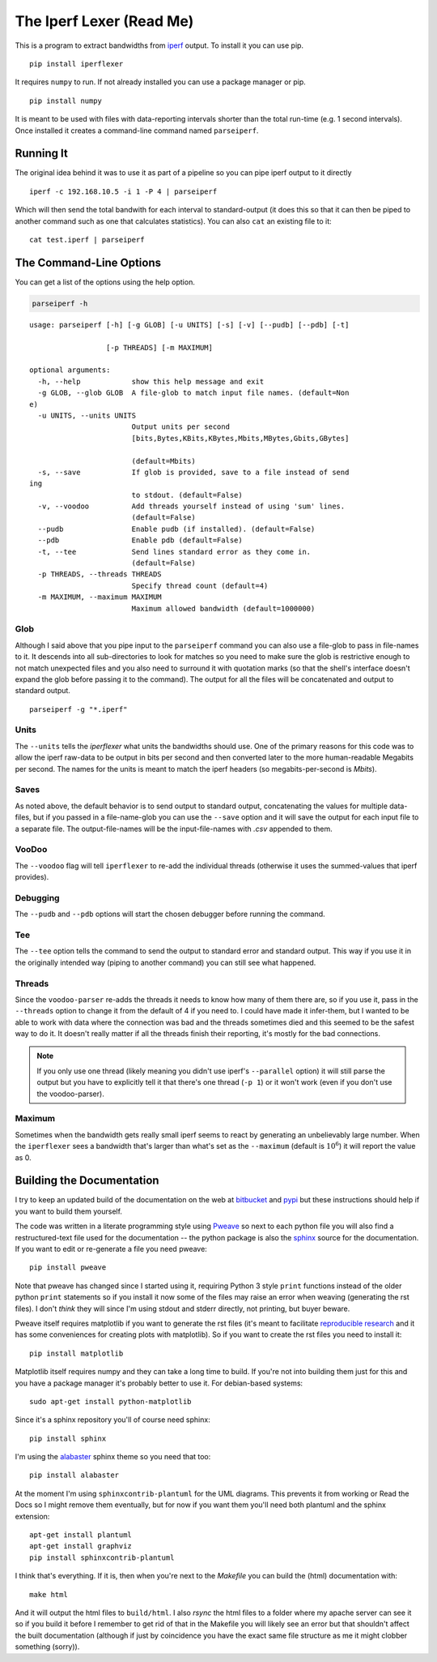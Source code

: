 The Iperf Lexer (Read Me)
=========================


This is a program to extract bandwidths from `iperf <http://sourceforge.net/projects/iperf/>`_ output. To install it you can use pip.

::

   pip install iperflexer

It requires ``numpy`` to run. If not already installed you can use a package manager or pip.

::

   pip install numpy

It is meant to be used with files with data-reporting intervals shorter than the total run-time (e.g. 1 second intervals). Once installed it creates a command-line command named ``parseiperf``.

Running It
----------

The original idea behind it was to use it as part of a pipeline so you can pipe iperf output to it directly ::

  iperf -c 192.168.10.5 -i 1 -P 4 | parseiperf

Which will then send the total bandwith for each interval to standard-output (it does this so that it can then be piped to another command such as one that calculates statistics). You can also ``cat`` an existing file to it::

  cat test.iperf | parseiperf

The Command-Line Options
------------------------

You can get a list of the options using the help option.

.. code:: bash

   parseiperf -h

::

    usage: parseiperf [-h] [-g GLOB] [-u UNITS] [-s] [-v] [--pudb] [--pdb] [-t]
    
                      [-p THREADS] [-m MAXIMUM]
    
    optional arguments:
      -h, --help            show this help message and exit
      -g GLOB, --glob GLOB  A file-glob to match input file names. (default=Non
    e)
      -u UNITS, --units UNITS
                            Output units per second
                            [bits,Bytes,KBits,KBytes,Mbits,MBytes,Gbits,GBytes]
    
                            (default=Mbits)
      -s, --save            If glob is provided, save to a file instead of send
    ing
                            to stdout. (default=False)
      -v, --voodoo          Add threads yourself instead of using 'sum' lines.
                            (default=False)
      --pudb                Enable pudb (if installed). (default=False)
      --pdb                 Enable pdb (default=False)
      -t, --tee             Send lines standard error as they come in.
                            (default=False)
      -p THREADS, --threads THREADS
                            Specify thread count (default=4)
      -m MAXIMUM, --maximum MAXIMUM
                            Maximum allowed bandwidth (default=1000000)
    
    
    



Glob
~~~~

Although I said above that you pipe input to the ``parseiperf`` command you can also use a file-glob to pass in file-names to it. It descends into all sub-directories to look for matches so you need to make sure the glob is restrictive enough to not match unexpected files and you also need to surround it with quotation marks (so that the shell's interface doesn't expand the glob before passing it to the command). The output for all the files will be concatenated and output to standard output.

::

   parseiperf -g "*.iperf"

Units
~~~~~

The ``--units`` tells the `iperflexer` what units the bandwidths should use. One of the primary reasons for this code was to allow the iperf raw-data to be output in bits per second and then converted later to the more human-readable Megabits per second. The names for the units is meant to match the iperf headers (so megabits-per-second is `Mbits`).

Saves
~~~~~

As noted above, the default behavior is to send output to standard output, concatenating the values for multiple data-files, but if you passed in a file-name-glob you can use the ``--save`` option and it will save the output for each input file to a separate file. The output-file-names will be the input-file-names with `.csv` appended to them.

VooDoo
~~~~~~

The ``--voodoo`` flag will tell ``iperflexer`` to re-add the individual threads (otherwise it uses the summed-values that iperf provides).

Debugging
~~~~~~~~~

The ``--pudb`` and ``--pdb`` options will start the chosen debugger before running the command.

Tee
~~~

The ``--tee`` option tells the command to send the output to standard error and standard output. This way if you use it in the originally intended way (piping to another command) you can still see what happened.

Threads
~~~~~~~

Since the ``voodoo-parser`` re-adds the threads it needs to know how many of them there are, so if you use it, pass in the ``--threads`` option to change it from the default of 4 if you need to. I could have made it infer-them, but I wanted to be able to work with data where the connection was bad and the threads sometimes died and this seemed to be the safest way to do it. It doesn't really matter if all the threads finish their reporting, it's mostly for the bad connections.

.. note:: If you only use one thread (likely meaning you didn't use iperf's ``--parallel`` option) it will still parse the output but you have to explicitly tell it that there's one thread (``-p 1``) or it won't work (even if you don't use the voodoo-parser).

.. '

Maximum
~~~~~~~

Sometimes when the bandwidth gets really small iperf seems to react by generating an unbelievably large number. When the ``iperflexer`` sees a bandwidth that's larger than what's set as the ``--maximum`` (default is :math:`10^6`) it will report the value as 0.

Building the Documentation
--------------------------

I try to keep an updated build of the documentation on the web at `bitbucket <http://rallion.bitbucket.org/commands/iperf_lexer/index.html>`_ and `pypi <https://pythonhosted.org/iperflexer/>`_ but these instructions should help if you want to build them yourself.

The code was written in a literate programming style using `Pweave <http://mpastell.com/pweave/>`_ so next to each python file you will also find a restructured-text file used for the documentation -- the python package is also the `sphinx <http://sphinx-doc.org/>`_ source for the documentation. If you want to edit or re-generate a file you need pweave::

  pip install pweave

Note that pweave has changed since I started using it, requiring Python 3 style ``print`` functions instead of the older python ``print`` statements so if you install it now some of the files may raise an error when weaving (generating the rst files). I don't *think* they will since I'm using stdout and stderr directly, not printing, but buyer beware.

Pweave itself requires matplotlib if you want to generate the rst files (it's meant to facilitate `reproducible research <http://www.ploscompbiol.org/article/info%3Adoi%2F10.1371%2Fjournal.pcbi.1003285>`_ and it has some conveniences for creating plots with matplotlib). So if you want to create the rst files you need to install it::

   pip install matplotlib

Matplotlib itself requires numpy and they can take a long time to build. If you're not into building them just for this and you have a package manager it's probably better to use it. For debian-based systems::

   sudo apt-get install python-matplotlib


Since it's a sphinx repository you'll of course need sphinx::

   pip install sphinx

I'm using the `alabaster <https://github.com/bitprophet/alabaster>`_ sphinx theme so you need that too::

   pip install alabaster   

At the moment I'm using ``sphinxcontrib-plantuml`` for the UML diagrams. This prevents it from working or Read the Docs so I might remove them eventually, but for now if you want them you'll need both plantuml and the sphinx extension::

   apt-get install plantuml
   apt-get install graphviz
   pip install sphinxcontrib-plantuml   

I think that's everything. If it is, then when you're next to the `Makefile` you can build the (html) documentation with::

   make html

And it will output the html files to ``build/html``. I also `rsync` the html files to a folder where my apache server can see it so if you build it before I remember to get rid of that in the Makefile you will likely see an error but that shouldn't affect the built documentation (although if just by coincidence you have the exact same file structure as me it might clobber something (sorry)).
